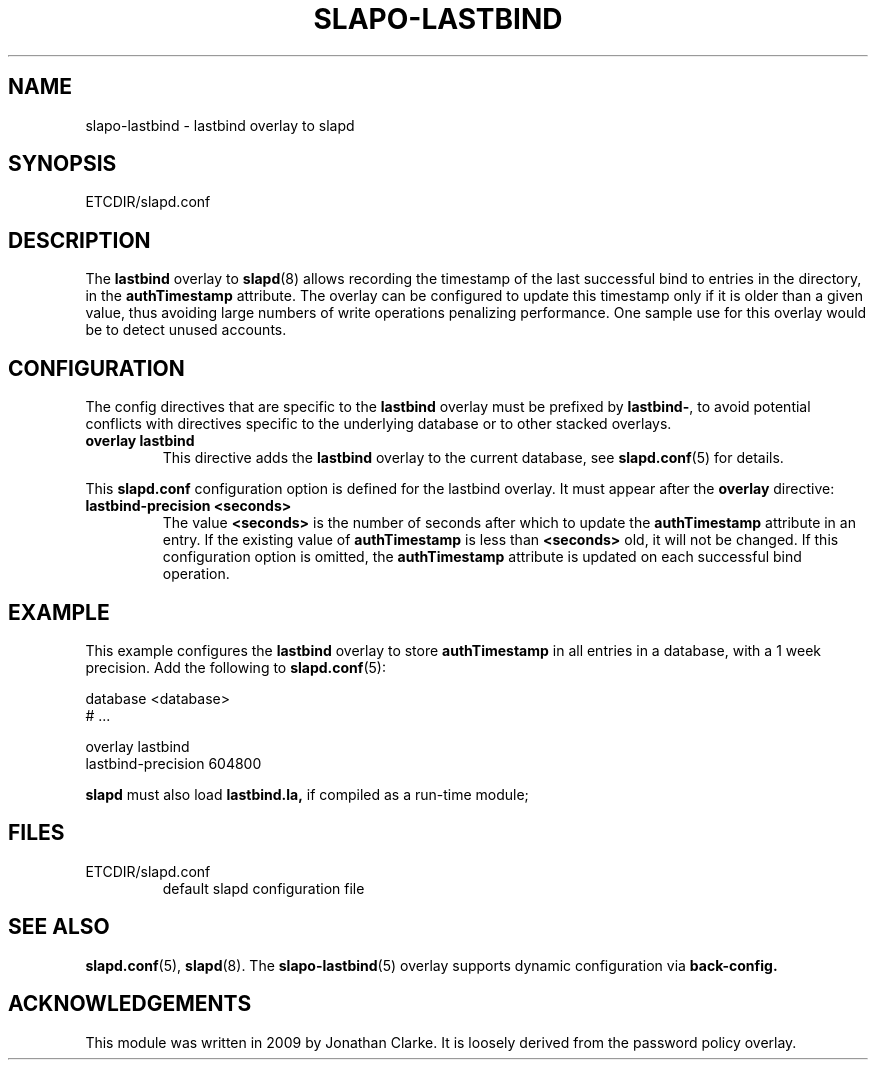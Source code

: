 .TH SLAPO-LASTBIND 5 "RELEASEDATE" "ReOpenLDAP LDVERSION"
.\" Copyright (c) 2015,2016 Leonid Yuriev <leo@yuriev.ru>.
.\" Copyright (c) 2015,2016 Peter-Service R&D LLC <http://billing.ru/>.
.\" Copyright 2009 Jonathan Clarke, All Rights Reserved.
.\" $ReOpenLDAP$
.SH NAME
slapo-lastbind \- lastbind overlay to slapd
.SH SYNOPSIS
ETCDIR/slapd.conf
.SH DESCRIPTION
The
.B lastbind
overlay to
.BR slapd (8)
allows recording the timestamp of the last successful bind to entries
in the directory, in the
.B authTimestamp
attribute.
The overlay can be configured to update this timestamp only if it is
older than a given value, thus avoiding large numbers of write
operations penalizing performance.
One sample use for this overlay would be to detect unused accounts.

.SH CONFIGURATION
The config directives that are specific to the
.B lastbind
overlay must be prefixed by
.BR lastbind\- ,
to avoid potential conflicts with directives specific to the underlying
database or to other stacked overlays.

.TP
.B overlay lastbind
This directive adds the
.B lastbind
overlay to the current database, see
.BR slapd.conf (5)
for details.

.LP
This
.B slapd.conf
configuration option is defined for the lastbind overlay. It must
appear after the
.B overlay
directive:
.TP
.B lastbind-precision <seconds>
The value
.B <seconds>
is the number of seconds after which to update the
.B authTimestamp
attribute in an entry. If the existing value of
.B authTimestamp
is less than
.B <seconds>
old, it will not be changed.
If this configuration option is omitted, the
.B authTimestamp
attribute is updated on each successful bind operation.

.SH EXAMPLE
This example configures the
.B lastbind
overlay to store
.B authTimestamp
in all entries in a database, with a 1 week precision.
Add the following to
.BR slapd.conf (5):

.LP
.nf
    database <database>
    # ...

    overlay lastbind
    lastbind-precision 604800
.fi
.LP
.B slapd
must also load
.B lastbind.la,
if compiled as a run-time module;

.SH FILES
.TP
ETCDIR/slapd.conf
default slapd configuration file
.SH SEE ALSO
.BR slapd.conf (5),
.BR slapd (8).
The
.BR slapo-lastbind (5)
overlay supports dynamic configuration via
.BR back-config.
.SH ACKNOWLEDGEMENTS
.P
This module was written in 2009 by Jonathan Clarke. It is loosely
derived from the password policy overlay.
